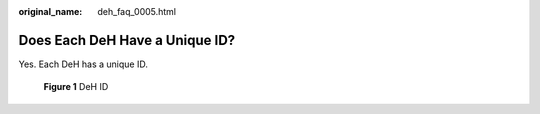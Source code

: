 :original_name: deh_faq_0005.html

.. _deh_faq_0005:

Does Each DeH Have a Unique ID?
===============================

Yes. Each DeH has a unique ID.


.. figure:: /_static/images/en-us_image_0000001222452109.png
   :alt: **Figure 1** DeH ID

   **Figure 1** DeH ID
